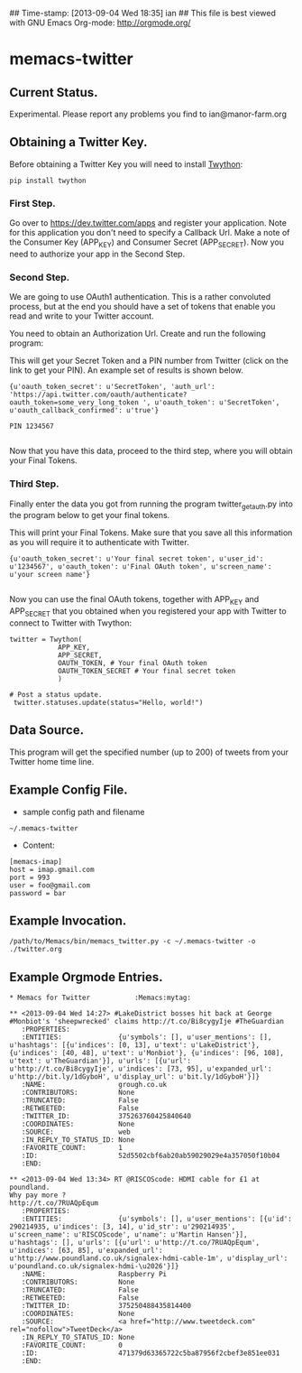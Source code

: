 ## Time-stamp: [2013-09-04 Wed 18:35] ian
## This file is best viewed with GNU Emacs Org-mode: http://orgmode.org/

* memacs-twitter


** Current Status.
Experimental. Please report any problems you find to ian@manor-farm.org

** Obtaining a Twitter Key.
Before obtaining a Twitter Key you will need to install [[https://github.com/ryanmcgrath/twython][Twython]]:

: pip install twython

*** First Step.
Go over to [[https://dev.twitter.com/apps]] and register your
application. Note for this application you don't need to specify a
Callback Url. Make a note of the Consumer Key (APP_KEY) and Consumer
Secret (APP_SECRET). Now you need to authorize your app in the Second Step.

*** Second Step.
We are going to use OAuth1 authentication. This is a rather convoluted
process, but at the end you should have a set of tokens that enable you read
and write to your Twitter account.

You need to obtain an Authorization Url. Create and run the following program:

#+begin_src python :shebang #!/usr/bin/python2 :tangle ./twitter_get_auth.py :exports none :noweb yes
from twython import Twython
APP_KEY = 'Your Consumer Key'
APP_SECRET = 'Your Consumer Secret'

twitter = Twython(APP_KEY, APP_SECRET)
auth = twitter.get_authentication_tokens()
print auth


#+end_src

This will get your Secret Token and a PIN number from Twitter (click
on the link to get your PIN). An example set of results is shown below.

#+begin_example
{u'oauth_token_secret': u'SecretToken', 'auth_url': 'https://api.twitter.com/oauth/authenticate?oauth_token=some_very_long_token ', u'oauth_token': u'SecretToken', u'oauth_callback_confirmed': u'true'}

PIN 1234567

#+end_example

Now that you have this data, proceed to the third step, where you will
obtain your Final Tokens.

*** Third Step.
Finally enter the data you got from running the program twitter_get_auth.py into the
program below to get your final tokens.

#+begin_src python :shebang #!/usr/bin/python2 :tangle ./twitter_get_final_tokens.py :exports none :noweb yes
from twython import Twython
APP_KEY = 'Your Consumer Key'
APP_SECRET = 'Your Consumer Secret'

OAUTH_TOKEN = 'Token obtained from running twitter_get_auth.py'
OAUTH_TOKEN_SECRET = 'Secret Token obtained from running twitter_get_auth.py'

twitter = Twython(APP_KEY, APP_SECRET,
                  OAUTH_TOKEN, OAUTH_TOKEN_SECRET)

final_step = twitter.get_authorized_tokens('PIN Number')
print final_step

#+end_src


This will print your Final Tokens. Make sure that you save all this
information as you will require it to authenticate with Twitter.

#+begin_example
{u'oauth_token_secret': u'Your final secret token', u'user_id': u'1234567', u'oauth_token': u'Final OAuth token', u'screen_name': u'your screen name'}

#+end_example

Now you can use the final OAuth tokens, together with APP_KEY and
APP_SECRET that you obtained when you registered your app with Twitter
to connect to Twitter with Twython:

: twitter = Twython(
:             APP_KEY,
:             APP_SECRET,
:             OAUTH_TOKEN, # Your final OAuth token
:             OAUTH_TOKEN_SECRET # Your final secret token
:             )
:
: # Post a status update.
:  twitter.statuses.update(status="Hello, world!")

** Data Source.
This program will get the specified number (up to 200) of tweets from your
Twitter home time line.

** Example Config File.
- sample config path and filename
: ~/.memacs-twitter
- Content:
: [memacs-imap]
: host = imap.gmail.com
: port = 993
: user = foo@gmail.com
: password = bar

** Example Invocation.

: /path/to/Memacs/bin/memacs_twitter.py -c ~/.memacs-twitter -o ./twitter.org

** Example Orgmode Entries.

: * Memacs for Twitter           :Memacs:mytag:

: ** <2013-09-04 Wed 14:27> #LakeDistrict bosses hit back at George #Monbiot's 'sheepwrecked' claims http://t.co/Bi8cygyIje #TheGuardian
:    :PROPERTIES:
:    :ENTITIES:              {u'symbols': [], u'user_mentions': [], u'hashtags': [{u'indices': [0, 13], u'text': u'LakeDistrict'}, {u'indices': [40, 48], u'text': u'Monbiot'}, {u'indices': [96, 108], u'text': u'TheGuardian'}], u'urls': [{u'url': u'http://t.co/Bi8cygyIje', u'indices': [73, 95], u'expanded_url': u'http://bit.ly/1dGyboH', u'display_url': u'bit.ly/1dGyboH'}]}
:    :NAME:                  grough.co.uk
:    :CONTRIBUTORS:          None
:    :TRUNCATED:             False
:    :RETWEETED:             False
:    :TWITTER_ID:            375263760425840640
:    :COORDINATES:           None
:    :SOURCE:                web
:    :IN_REPLY_TO_STATUS_ID: None
:    :FAVORITE_COUNT:        1
:    :ID:                    52d5502cbf6ab20ab59029029e4a357050f10b04
:    :END:

: ** <2013-09-04 Wed 13:34> RT @RISCOScode: HDMI cable for £1 at poundland.
: Why pay more ?
: http://t.co/7RUAQpEqum
:    :PROPERTIES:
:    :ENTITIES:              {u'symbols': [], u'user_mentions': [{u'id': 290214935, u'indices': [3, 14], u'id_str': u'290214935', u'screen_name': u'RISCOScode', u'name': u'Martin Hansen'}], u'hashtags': [], u'urls': [{u'url': u'http://t.co/7RUAQpEqum', u'indices': [63, 85], u'expanded_url': u'http://www.poundland.co.uk/signalex-hdmi-cable-1m', u'display_url': u'poundland.co.uk/signalex-hdmi-\u2026'}]}
:    :NAME:                  Raspberry Pi
:    :CONTRIBUTORS:          None
:    :TRUNCATED:             False
:    :RETWEETED:             False
:    :TWITTER_ID:            375250488435814400
:    :COORDINATES:           None
:    :SOURCE:                <a href="http://www.tweetdeck.com" rel="nofollow">TweetDeck</a>
:    :IN_REPLY_TO_STATUS_ID: None
:    :FAVORITE_COUNT:        0
:    :ID:                    471379d63365722c5ba87956f2cbef3e851ee031
:    :END:
